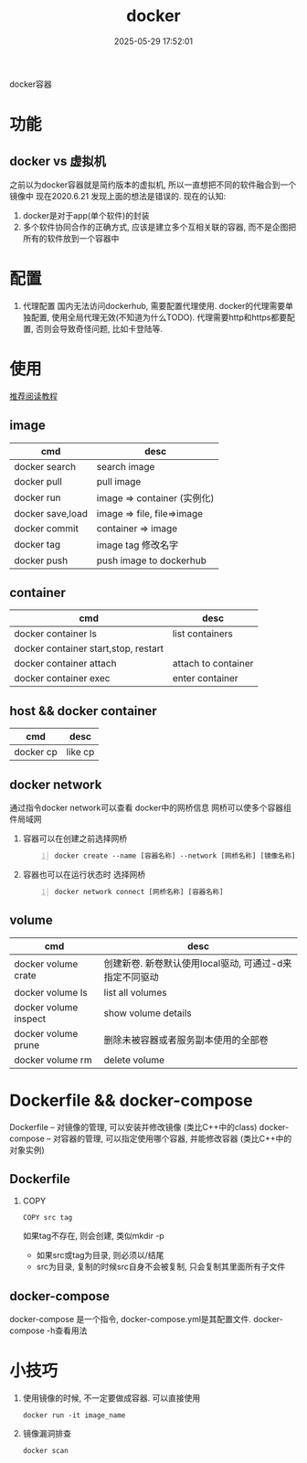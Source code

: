 #+title: docker
#+date: 2025-05-29 17:52:01
#+hugo_section: docs
#+hugo_bundle: tool/docker
#+export_file_name: index
#+hugo_weight: 1
#+hugo_draft: false
#+hugo_auto_set_lastmod: t
#+hugo_custom_front_matter: :bookCollapseSection false

docker容器

#+hugo: more

* 功能
** docker vs 虚拟机
   之前以为docker容器就是简约版本的虚拟机, 所以一直想把不同的软件融合到一个镜像中
   现在2020.6.21 发现上面的想法是错误的. 现在的认知:
   1) docker是对于app(单个软件)的封装
   2) 多个软件协同合作的正确方式, 应该是建立多个互相关联的容器, 而不是企图把所有的软件放到一个容器中

* 配置
  1. 代理配置
     国内无法访问dockerhub, 需要配置代理使用.
     docker的代理需要单独配置, 使用全局代理无效(不知道为什么TODO).
     代理需要http和https都要配置, 否则会导致奇怪问题, 比如卡登陆等.
     [[file:docker/proxy.png]]
* 使用
  [[https://www.runoob.com/docker/docker-container-connection.html][推荐阅读教程]]

** image
   | cmd              | desc                        |
   |------------------+-----------------------------|
   | docker search    | search image                |
   | docker pull      | pull image                  |
   | docker run       | image => container (实例化) |
   | docker save,load | image => file, file=>image  |
   | docker commit    | container => image          |
   | docker tag       | image tag 修改名字          |
   | docker push      | push image to dockerhub     |

** container
   | cmd                                  | desc                |
   |--------------------------------------+---------------------|
   | docker container ls                  | list containers     |
   | docker container start,stop, restart |                     |
   | docker container attach              | attach to container |
   | docker container exec                | enter container     |

** host && docker container

   | cmd       | desc    |
   |-----------+---------|
   | docker cp | like cp |

** docker network
   通过指令docker network可以查看 docker中的网桥信息
   网桥可以使多个容器组件局域网

   1. 容器可以在创建之前选择网桥
      #+begin_src shell -n
        docker create --name [容器名称] --network [网桥名称] [镜像名称]
      #+end_src
   2. 容器也可以在运行状态时 选择网桥
      #+begin_src shell -n
        docker network connect [网桥名称] [容器名称]
      #+end_src

** volume

   | cmd                   | desc                                                    |
   |-----------------------+---------------------------------------------------------|
   | docker volume crate   | 创建新卷. 新卷默认使用local驱动, 可通过-d来指定不同驱动 |
   | docker volume ls      | list all volumes                                        |
   | docker volume inspect | show volume details                                     |
   | docker volume prune   | 删除未被容器或者服务副本使用的全部卷                    |
   | docker volume rm      | delete volume                                           |

* Dockerfile && docker-compose
  Dockerfile -- 对镜像的管理, 可以安装并修改镜像 (类比C++中的class)
  docker-compose -- 对容器的管理, 可以指定使用哪个容器, 并能修改容器 (类比C++中的对象实例)

** Dockerfile
   1. COPY
      : COPY src tag
      如果tag不存在, 则会创建, 类似mkdir -p
      - 如果src或tag为目录, 则必须以/结尾
      - src为目录, 复制的时候src自身不会被复制, 只会复制其里面所有子文件
** docker-compose
   docker-compose 是一个指令, docker-compose.yml是其配置文件.
   docker-compose -h查看用法

* 小技巧
  1. 使用镜像的时候, 不一定要做成容器. 可以直接使用
     : docker run -it image_name
  2. 镜像漏洞排查
     : docker scan
